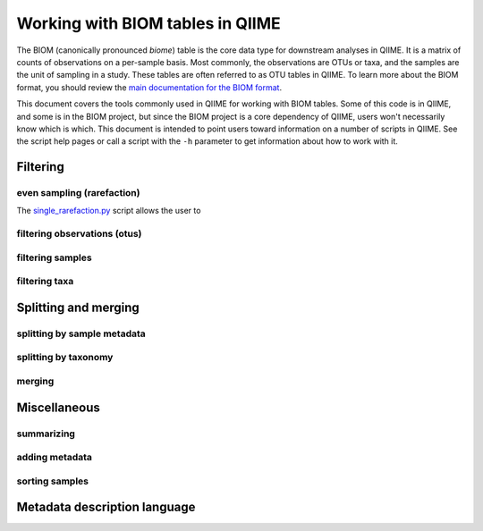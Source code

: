 .. _working_with_biom_tables:

=================================
Working with BIOM tables in QIIME
=================================

The BIOM (canonically pronounced *biome*) table is the core data type for downstream analyses in QIIME. It is a matrix of counts of observations on a per-sample basis. Most commonly, the observations are OTUs or taxa, and the samples are the unit of sampling in a study. These tables are often referred to as OTU tables in QIIME. To learn more about the BIOM format, you should review the `main documentation for the BIOM format <http://biom-format.org/>`_. 

This document covers the tools commonly used in QIIME for working with BIOM tables. Some of this code is in QIIME, and some is in the BIOM project, but since the BIOM project is a core dependency of QIIME, users won't necessarily know which is which. This document is intended to point users toward information on a number of scripts in QIIME. See the script help pages or call a script with the ``-h`` parameter to get information about how to work with it.

Filtering
=========

even sampling (rarefaction)
---------------------------

The `single_rarefaction.py <../scripts/single_rarefaction.html>`_ script allows the user to 

filtering observations (otus)
-----------------------------

filtering samples
-----------------

filtering taxa
--------------

Splitting and merging
=====================

splitting by sample metadata
----------------------------

splitting by taxonomy
---------------------

merging
-------

Miscellaneous 
=============

summarizing
-----------

adding metadata
---------------

sorting samples
---------------


Metadata description language
=============================

